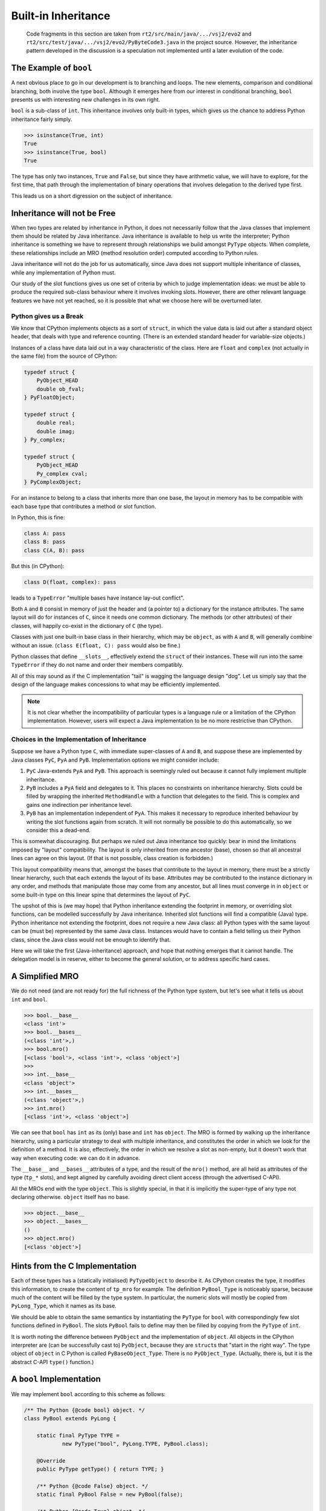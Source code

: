 ..  generated-code/built-in-inheritance.rst

Built-in Inheritance
####################

    Code fragments in this section are taken from
    ``rt2/src/main/java/.../vsj2/evo2``
    and ``rt2/src/test/java/.../vsj2/evo2/PyByteCode3.java``
    in the project source.
    However, the inheritance pattern developed in the discussion
    is a speculation not implemented until a later evolution of the code.


The Example of ``bool``
***********************

A next obvious place to go in our development is to branching and loops.
The new elements,
comparison and conditional branching,
both involve the type ``bool``.
Although it emerges here from our interest in conditional branching,
``bool`` presents us with interesting new challenges in its own right.

``bool`` is a sub-class of ``int``.
This inheritance involves only built-in types,
which gives us the chance to address Python inheritance fairly simply.

..  code-block:: python

    >>> isinstance(True, int)
    True
    >>> isinstance(True, bool)
    True

The type has only two instances, ``True`` and ``False``,
but since they have arithmetic value,
we will have to explore, for the first time,
that path through the implementation of binary operations
that involves delegation to the derived type first.

This leads us on a short digression on the subject of inheritance.

Inheritance will not be Free
****************************

When two types are related by inheritance in Python,
it does not necessarily follow that
the Java classes that implement them should be related by Java inheritance.
Java inheritance is available to help us write the interpreter;
Python inheritance is something we have to represent
through relationships we build amongst ``PyType`` objects.
When complete,
these relationships include an MRO (method resolution order)
computed according to Python rules.

Java inheritance will not do the job for us automatically,
since Java does not support multiple inheritance of classes,
while any implementation of Python must.

Our study of the slot functions gives us one set of criteria
by which to judge implementation ideas:
we must be able to produce the required sub-class behaviour
where it involves invoking slots.
However, there are other relevant language features we have not yet reached,
so it is possible that what we choose here will be overturned later.


Python gives us a Break
=======================

We know that CPython implements objects as a sort of ``struct``,
in which the value data is laid out after a standard object header,
that deals with type and reference counting.
(There is an extended standard header for variable-size objects.)

Instances of a class have data laid out in a way characteristic of the class.
Here are ``float`` and ``complex`` (not actually in the same file)
from the source of CPython:

..  code-block:: C

    typedef struct {
        PyObject_HEAD
        double ob_fval;
    } PyFloatObject;

    typedef struct {
        double real;
        double imag;
    } Py_complex;

    typedef struct {
        PyObject_HEAD
        Py_complex cval;
    } PyComplexObject;

For an instance to belong to a class that inherits more than one base,
the layout in memory has to be compatible with each base type
that contributes a method or slot function.

In Python, this is fine:

..  code-block:: python

    class A: pass
    class B: pass
    class C(A, B): pass

But this (in CPython):

..  code-block:: python

    class D(float, complex): pass

leads to a ``TypeError`` "multiple bases have instance lay-out conflict".

Both ``A`` and ``B`` consist in memory of just the header
and (a pointer to) a dictionary for the instance attributes.
The same layout will do for instances of ``C``,
since it needs one common dictionary.
The methods (or other attributes) of their classes,
will happily co-exist in the dictionary of ``C`` (the type).

Classes with just one built-in base class in their hierarchy,
which may be ``object``, as with ``A`` and ``B``,
will generally combine without an issue.
(``class E(float, C): pass`` would also be fine.)

Python classes that define ``__slots__``,
effectively extend the ``struct`` of their instances.
These will run into the same ``TypeError``
if they do not name and order their members compatibly.

All of this may sound as if the C implementation "tail"
is wagging the language design "dog".
Let us simply say that the design of the language
makes concessions to what may be efficiently implemented.

..  note::
    It is not clear whether the incompatibility of particular types
    is a language rule or a limitation of the CPython implementation.
    However,
    users will expect a Java implementation to be no more restrictive
    than CPython.

.. _choices-implementation-inheritance:

Choices in the Implementation of Inheritance
============================================

Suppose we have a Python type ``C``,
with immediate super-classes of ``A`` and ``B``,
and suppose these are implemented by Java classes
``PyC``, ``PyA`` and ``PyB``.
Implementation options we might consider include:

#.  ``PyC`` Java-extends ``PyA`` and ``PyB``.
    This approach is seemingly ruled out because it cannot fully implement
    multiple inheritance.
#.  ``PyB`` includes a ``PyA`` field and delegates to it.
    This places no constraints on inheritance hierarchy.
    Slots could be filled by wrapping the inherited ``MethodHandle``
    with a function that delegates to the field.
    This is complex and gains one indirection per inheritance level.
#.  ``PyB`` has an implementation independent of ``PyA``.
    This makes it necessary to reproduce inherited behaviour
    by writing the slot functions again from scratch.
    It will not normally be possible to do this automatically,
    so we consider this a dead-end.

This is somewhat discouraging.
But perhaps we ruled out Java inheritance too quickly:
bear in mind the limitations imposed by "layout" compatibility.
The layout is only inherited from one ancestor (base),
chosen so that all ancestral lines can agree on this layout.
(If that is not possible, class creation is forbidden.)

This layout compatibility means that,
amongst the bases that contribute to the layout in memory,
there must be a strictly linear hierarchy,
such that each extends the layout of its base.
Attributes may be contributed to the instance dictionary in any order,
and methods that manipulate those may come from any ancestor,
but all lines must converge in in ``object`` or some built-in type
on this linear spine that determines the layout of ``PyC``.

The upshot of this is (we may hope)
that Python inheritance extending the footprint in memory,
or overriding slot functions,
can be modelled successfully by Java inheritance.
Inherited slot functions will find a compatible (Java) type.
Python inheritance not extending the footprint,
does not require a new Java class:
all Python types with the same layout can be (must be)
represented by the same Java class.
Instances would have to contain a field telling us their Python class,
since the Java class would not be enough to identify that.

Here we will take the first (Java-inheritance) approach,
and hope that nothing emerges that it cannot handle.
The delegation model is in reserve,
either to become the general solution,
or to address specific hard cases.


A Simplified MRO
****************

We do not need (and are not ready for)
the full richness of the Python type system,
but let's see what it tells us about ``int`` and ``bool``.

..  code-block:: python

    >>> bool.__base__
    <class 'int'>
    >>> bool.__bases__
    (<class 'int'>,)
    >>> bool.mro()
    [<class 'bool'>, <class 'int'>, <class 'object'>]
    >>>
    >>> int.__base__
    <class 'object'>
    >>> int.__bases__
    (<class 'object'>,)
    >>> int.mro()
    [<class 'int'>, <class 'object'>]

We can see that ``bool`` has ``int`` as its (only) base
and ``int`` has ``object``.
The MRO is formed by walking up the inheritance hierarchy,
using a particular strategy to deal with multiple inheritance,
and constitutes the order in which we look for the definition of a method.
It is also, effectively, the order in which we resolve a slot as non-empty,
but it doesn't work that way when executing code: we can do it in advance.

The ``__base__`` and ``__bases__`` attributes of a type,
and the result of the ``mro()`` method,
are all held as attributes of the type (``tp_*`` slots),
and kept aligned by carefully avoiding direct client access
(through the advertised C-API).

All the MROs end with the type ``object``.
This is slightly special,
in that it is implicitly the super-type of any type not declaring otherwise.
``object`` itself has no base.

..  code-block:: python

    >>> object.__base__
    >>> object.__bases__
    ()
    >>> object.mro()
    [<class 'object'>]


Hints from the C Implementation
*******************************

Each of these types has a (statically initialised) ``PyTypeObject``
to describe it.
As CPython creates the type, it modifies this information,
to create the content of ``tp_mro`` for example.
The definition ``PyBool_Type`` is noticeably sparse,
because much of the content will be filled by the type system.
In particular,
the numeric slots will mostly be copied from ``PyLong_Type``,
which it names as its base.

We should be able to obtain the same semantics
by instantiating the ``PyType`` for ``bool``
with correspondingly few slot functions defined in ``PyBool``.
The slots ``PyBool`` fails to define
may then be filled by copying from the ``PyType`` of ``int``.

It is worth noting the difference between ``PyObject``
and the implementation of ``object``.
All objects in the CPython interpreter are (can be successfully cast to)
``PyObject``, because they are ``struct``\s that "start in the right way".
The type object of ``object`` in C Python is called ``PyBaseObject_Type``.
There is no ``PyObject_Type``.
(Actually, there is, but it is the abstract C-API ``type()`` function.)

.. _bool-implementation:

A ``bool`` Implementation
*************************

We may implement ``bool`` according to this scheme as follows:

..  code-block:: java

    /** The Python {@code bool} object. */
    class PyBool extends PyLong {

        static final PyType TYPE =
                new PyType("bool", PyLong.TYPE, PyBool.class);

        @Override
        public PyType getType() { return TYPE; }

        /** Python {@code False} object. */
        static final PyBool False = new PyBool(false);

        /** Python {@code True} object. */
        static final PyBool True = new PyBool(true);

        // Private so we can guarantee the doubleton. :)
        private PyBool(boolean value) {
            super(value ? BigInteger.ONE : BigInteger.ZERO);
        }

        @Override
        public String toString() {
            return asSize() == 0 ? "Float" : "True";
        }
    }

We can try this with simple examples
that require the inheritance of the numeric slot functions.
It works just fine, for example with:

..  code-block:: python

    u = 42
    a = u + True
    b = u * True
    c = u * False

However, under the covers,
the path through ``Number.binary_op1`` is not quite what we want:
the slow path (with a test for sub-type) is taken every time.
Recall that in a binary operation (see :ref:`binary_operation`),
we test method handles for equality,
and if they are equal we try just that handle.
Using our current mechanism for filling the slots,
the slot function ``NB.add``, for example,
is found by ``NB.findInClass(PyBool.class)``.
The search succeeds, although ``PyBool`` does not define ``add``,
because ``PyBool`` inherits it from ``PyLong``.
As a result,
``bool`` and ``int`` are given distinct handles to the same method.

We would prefer that ``findInClass``,
which is relying on ``MethodHandles.Lookup.findStatic``,
only look in the particular class it is given,
so that on returning empty,
we are prompted to copy the slot from the base (Python) type.

Remedies to be explored include:

#.  Augment the logic of ``EnumUtil.findInClass(c)``,
    so that after the lookup,
    we crack the handle to see where its method is defined.
    If the defining class is not ``c``, treat it as not found.
#.  Make the "conventional name" of the slot function embed the name
    of the target class,
    just as CPython would call the ``neg`` method ``long_neg``.
#.  Add ``c`` as a type to the signature of the method sought,
    either instead of an existing argument,
    or as a dummy.
    This is attractive anyway as we could then declare, for example,
    ``PyObject PyLong.neg(PyLong)``,
    and avoid the ugly ``try-catch`` and cast within the implementation.
    We may not, however, want to do this everywhere,
    and the signature of binary operations has to be ``PyObject, PyObject``.
#.  Put the slot functions in a separate class, perhaps a nested class,
    with private access to the implementation.
    For example ``PyLong.neg`` could move to ``PyLong.Operations.neg``.
    The implementation ``PyBool extends PyLong`` would not imply
    ``PyBool.Operations extends PyLong.Operations``.

These remedies require an evolution of the existing code base,
and so we'll leave that for a couple of sections later.
``bool`` works correctly,
and this is enough for us to explore conditional branching next.


Exceptions and Inheritance
**************************

The other place where inheritance has cropped up in our work so far
is the hierarchy of exceptions.
We have created this conventionally in Java,
taking advantage of the fact that ``PyObject`` is an interface,
to define a ``BaseException`` that is a real Java ``RuntimeException``,
and a ``PyObject``.
Further,
each Python exception that we have needed has a Java counterpart,
with a hierarchy in Java corresponding exactly to that in Python.

This choice is contrary to the conclusion in
:ref:`choices-implementation-inheritance`
that we should introduce a Java sub-class only when the layout changes
(that is, when we must add fields in the Java implementation),
and that we should otherwise use the same Java class for the Python sub-class.
To violate this means that creating another exception,
by multiple inheritance of existing exceptions,
will be impossible in cases where it would be possible in CPython.
There are no examples of this in the standard exceptions hierarchy,
but ``io.UnsupportedOperation`` inherits both ``OSError`` and ``ValueError``,
so the problem is a real one.

The drawback is that we can no longer catch (in Java)
specific types of Python exception,
unless they happen also το βε different in layout.
The Java class representing ``TypeError``, ``OverflowError`` and many others
is just ``BaseException``.

Exceptions give us a ready-made example of the way the "best base" is chosen,
that is, the value that becomes ``__base__`` in the new type:

..  code-block:: python

    >>> class E(TypeError, A, ImportError) : pass
    ...
    >>> E.__mro__
    (<class '__main__.E'>, <class 'TypeError'>, <class '__main__.A'>,
    <class 'ImportError'>, <class 'Exception'>, <class 'BaseException'>,
    <class 'object'>)
    >>> E.__base__
    <class 'ImportError'>

Although ``ImportError`` is last in the bases,
and contributes the last part of the MRO,
it is chosen as the "best base" for ``E``,
since it extends the layout of ``Exception``,
while ``TypeError`` does not.
A Java implementation of ``E``
would have to have the same Java class as ``ImportError``.
It is compatible with ``TypeError``,
which requires only the standard members of ``BaseException``,
and compatible with ``A`` by offering an instance dictionary.

